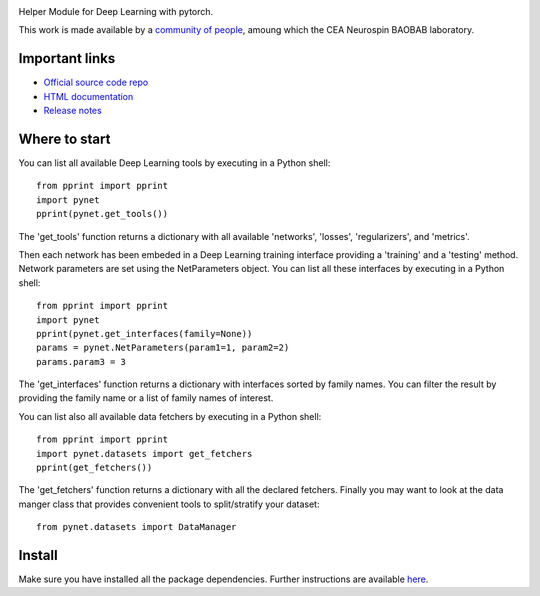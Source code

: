 .. -*- mode: rst -*-

|PythonVersion|_ |Coveralls|_ |Travis|_ |PyPi|_ |Doc|_ |CircleCI|_

.. |PythonVersion| image:: https://img.shields.io/badge/python-3.6%20%7C%203.7%20%7C%203.8-blue
.. _PythonVersion: https://img.shields.io/badge/python-3.6%20%7C%203.7%20%7C%203.8-blue

.. |Coveralls| image:: https://coveralls.io/repos/neurospin/pynet/badge.svg?branch=master&service=github
.. _Coveralls: https://coveralls.io/github/neurospin/pynet

.. |Travis| image:: https://travis-ci.com/neurospin/pynet.svg?branch=master
.. _Travis: https://travis-ci.com/neurospin/pynet

.. |PyPi| image:: https://badge.fury.io/py/python-network.svg
.. _PyPi: https://badge.fury.io/py/python-network

.. |Doc| image:: https://readthedocs.org/projects/python-network/badge/?version=latest
.. _Doc: https://python-network.readthedocs.io/en/latest/?badge=latest

.. |CircleCI| image:: https://circleci.com/gh/neurospin/pynet.svg?style=svg
.. _CircleCI: https://circleci.com/gh/neurospin/pynet



.. image:: https://github.com/neurospin/pynet/blob/master/doc/source/_static/pynet.png
    :width: 400px


Helper Module for Deep Learning with pytorch.

This work is made available by a `community of people
<https://github.com/neurospin/pynet/blob/master/AUTHORS.rst>`_, amoung which the
CEA Neurospin BAOBAB laboratory.

Important links
===============

- `Official source code repo <https://github.com/neurospin/pynet>`_
- `HTML documentation <http://neurospin.github.io/pynet>`_
- `Release notes <https://github.com/neurospin/pynet/blob/master/CHANGELOG.rst>`_

Where to start
==============

You can list all available Deep Learning tools by executing in a Python shell::

    from pprint import pprint
    import pynet
    pprint(pynet.get_tools())

The 'get_tools' function returns a dictionary with all available 'networks',
'losses', 'regularizers', and 'metrics'.

Then each network has been embeded in a Deep Learning training interface
providing a 'training' and a 'testing' method.
Network parameters are set using the NetParameters object.
You can list all these interfaces by executing in a Python shell::

    from pprint import pprint
    import pynet
    pprint(pynet.get_interfaces(family=None))
    params = pynet.NetParameters(param1=1, param2=2)
    params.param3 = 3

The 'get_interfaces' function returns a dictionary with interfaces sorted by
family names. You can filter the result by providing the family name or a list
of family names of interest.

You can list also all available data fetchers by executing in a Python shell::

    from pprint import pprint
    import pynet.datasets import get_fetchers
    pprint(get_fetchers())

The 'get_fetchers' function returns a dictionary with all the declared
fetchers. Finally you may want to look at the data manger class that provides
convenient tools to split/stratify your dataset::

    from pynet.datasets import DataManager

Install
=======

Make sure you have installed all the package dependencies.
Further instructions are available `here
<https://python-network.readthedocs.io/en/latest/generated/installation.html>`_.






